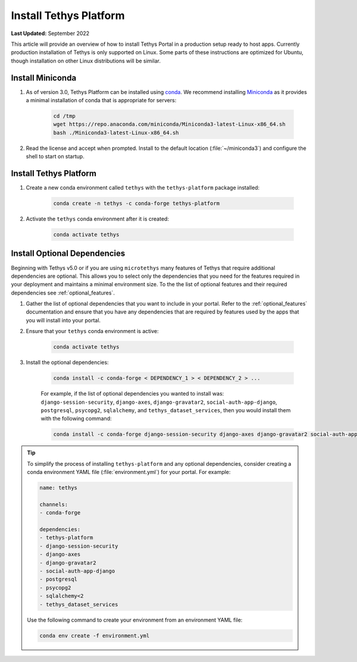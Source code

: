 .. _production_install_tethys:

***********************
Install Tethys Platform
***********************

**Last Updated:** September 2022

This article will provide an overview of how to install Tethys Portal in a production setup ready to host apps. Currently production installation of Tethys is only supported on Linux. Some parts of these instructions are optimized for Ubuntu, though installation on other Linux distributions will be similar.

Install Miniconda
=================

1. As of version 3.0, Tethys Platform can be installed using `conda <https://docs.conda.io/projects/conda/en/latest/user-guide/install/>`_. We recommend installing `Miniconda <https://docs.conda.io/en/latest/miniconda.html>`_ as it provides a minimal installation of conda that is appropriate for servers:

    .. code-block:: bash

        cd /tmp
        wget https://repo.anaconda.com/miniconda/Miniconda3-latest-Linux-x86_64.sh
        bash ./Miniconda3-latest-Linux-x86_64.sh

2. Read the license and accept when prompted. Install to the default location (:file:`~/miniconda3`) and configure the shell to start on startup.

Install Tethys Platform
=======================

1. Create a new conda environment called ``tethys`` with the ``tethys-platform`` package installed:

    .. code-block:: bash

        conda create -n tethys -c conda-forge tethys-platform

2. Activate the ``tethys`` conda environment after it is created:

    .. code-block:: bash

        conda activate tethys

Install Optional Dependencies
=============================

Beginning with Tethys v5.0 or if you are using ``microtethys`` many features of Tethys that require additional dependencies are optional. This allows you to select only the dependencies that you need for the features required in your deployment and maintains a minimal environment size. To the the list of optional features and their required dependencies see :ref:`optional_features`.

1. Gather the list of optional dependencies that you want to include in your portal. Refer to the :ref:`optional_features` documentation and ensure that you have any dependencies that are required by features used by the apps that you will install into your portal.


2. Ensure that your ``tethys`` conda environment is active:

    .. code-block:: bash

        conda activate tethys

3. Install the optional dependencies:

    .. code-block:: bash

        conda install -c conda-forge < DEPENDENCY_1 > < DEPENDENCY_2 > ...

    For example, if the list of optional dependencies you wanted to install was: ``django-session-security``, ``django-axes``, ``django-gravatar2``, ``social-auth-app-django``, ``postgresql``, ``psycopg2``, ``sqlalchemy``, and ``tethys_dataset_services``, then you would install them with the following command:

    .. code-block:: bash

        conda install -c conda-forge django-session-security django-axes django-gravatar2 social-auth-app-django postgresql psycopg2 "sqlalchemy<2" tethys_dataset_services

.. tip::

    To simplify the process of installing ``tethys-platform`` and any optional dependencies, consider creating a conda environment YAML file (:file:`environment.yml`) for your portal. For example:

    .. code-block:: yaml

        name: tethys

        channels:
        - conda-forge

        dependencies:
        - tethys-platform
        - django-session-security
        - django-axes
        - django-gravatar2
        - social-auth-app-django
        - postgresql
        - psycopg2
        - sqlalchemy<2
        - tethys_dataset_services

    Use the following command to create your environment from an environment YAML file:

    .. code-block:: bash

        conda env create -f environment.yml
